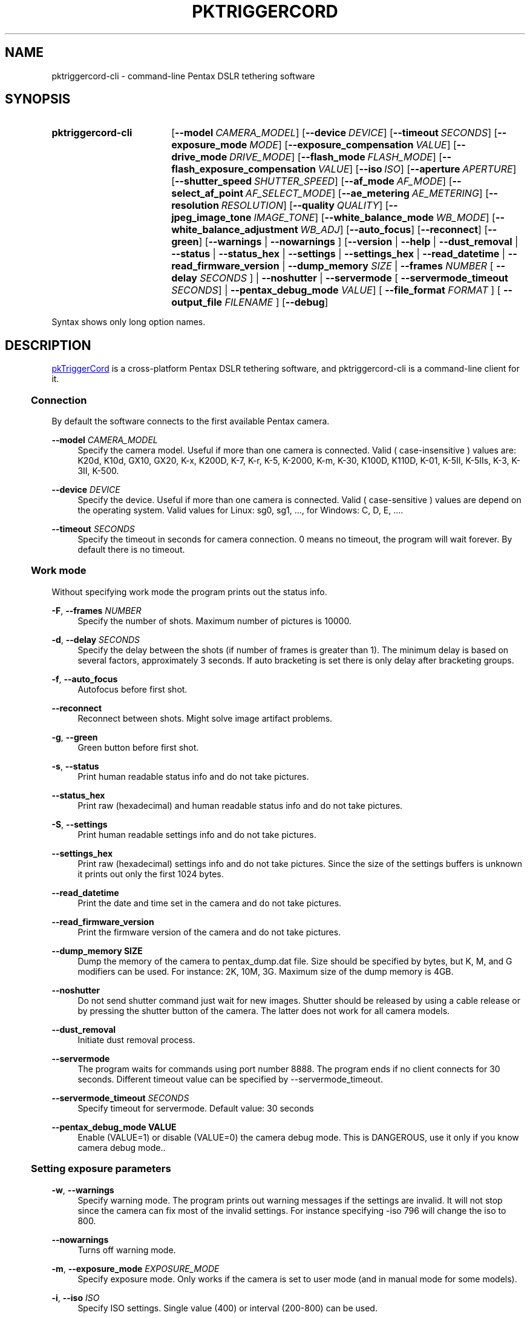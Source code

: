 .TH "PKTRIGGERCORD" "1"
.HEAD <STYLE type="text/css"> h3 { margin-left: 5%} </STYLE>
.\" disable hyphenation
.nh
.\" disable justification (adjust text to left margin only)
.ad l
.SH "NAME"
pktriggercord-cli - command-line Pentax DSLR tethering software
.SH "SYNOPSIS"
.SY pktriggercord-cli
.OP \-\-model CAMERA_MODEL
.OP \-\-device DEVICE
.OP \-\-timeout SECONDS
.OP \-\-exposure_mode MODE
.OP \-\-exposure_compensation VALUE
.OP \-\-drive_mode DRIVE_MODE
.OP \-\-flash_mode FLASH_MODE
.OP \-\-flash_exposure_compensation VALUE
.OP \-\-iso ISO
.OP \-\-aperture APERTURE
.OP \-\-shutter_speed SHUTTER_SPEED
.OP \-\-af_mode AF_MODE
.OP \-\-select_af_point AF_SELECT_MODE
.OP \-\-ae_metering AE_METERING
.OP \-\-resolution RESOLUTION
.OP \-\-quality QUALITY
.OP \-\-jpeg_image_tone IMAGE_TONE
.OP \-\-white_balance_mode WB_MODE
.OP \-\-white_balance_adjustment WB_ADJ
.OP \-\-auto_focus
.OP \-\-reconnect
.OP \-\-green
[\fB\-\-warnings\fR | \fB\-\-nowarnings\fR ]
[\fB\-\-version\fR | \fB\-\-help\fR | \fB\-\-dust_removal\fR | \fB\-\-status\fR |
\fB\-\-status_hex\fR | \fB\-\-settings\fR | \fB\-\-settings_hex\fR | \fB\-\-read_datetime\fR |
\fB\-\-read_firmware_version\fR 
| \fB\-\-dump_memory \fISIZE\fR 
| \fB\-\-frames \fINUMBER\fR [ \fB\-\-delay
\fISECONDS\fR ] 
| \fB\-\-noshutter\fR | \fB\-\-servermode\fR
[ \fB\-\-servermode_timeout \fISECONDS\fR]  |
\fB\-\-pentax_debug_mode\fI VALUE\fR]
[ \fB\-\-file_format\fI FORMAT\fR ] [ \fB\-\-output_file\fI FILENAME\fR ] 
.OP \-\-debug 
.YS
.PP
Syntax shows only long option names.
.SH "DESCRIPTION"
.PP
.URL http://pktriggercord.melda.info pkTriggerCord
.HTML <!--
pkTriggerCord 
.HTML -->
is a cross\-platform Pentax DSLR tethering software, and
pktriggercord-cli is a command\-line client for it\.
.HnS 2
.SS Connection
.HnE
.PP 
By default the software connects to the first available Pentax camera\.
.PP
\fB\-\-model \fR\fICAMERA_MODEL\fR
.RS 4
Specify the camera model. Useful if more than one camera is connected.
Valid ( case-insensitive ) values are: K20d, K10d, GX10, GX20, K-x,
K200D, K-7, K-r, K-5, K-2000, K-m, K-30, K100D, K110D, K-01, K-5II,
K-5IIs, K-3, K-3II, K-500\.
.RE
.PP
\fB\-\-device \fR\fB\fIDEVICE\fR
.RS 4
Specify the device. Useful if more than one camera is connected.
Valid ( case-sensitive ) values are depend on the operating system. 
Valid values for Linux: sg0, sg1, ..., for Windows: C, D, E, ...\.
.RE
.PP
\fB\-\-timeout \fR\fB\fISECONDS\fR
.RS 4
Specify the timeout in seconds for camera connection. 0 means no
timeout, the program will wait forever. By default there is no
timeout.
.RE
.HnS 2
.SS Work mode
.HnE
.PP 
Without specifying work mode the program prints out the status info.
.PP
\fB\-F\fR, \fB\-\-frames \fR\fB\fINUMBER\fR
.RS 4
Specify the number of shots. Maximum number of pictures is 10000.
.RE
.PP
\fB\-d\fR, \fB\-\-delay \fR\fB\fISECONDS\fR\fR
.RS 4
Specify the delay between the shots (if number of frames is greater
than 1). The minimum delay is based on several factors, approximately
3 seconds\. If auto bracketing is set there is only delay after
bracketing groups.
.RE
.PP
\fB\-f\fR, \fB\-\-auto_focus\fR
.RS 4
Autofocus before first shot.
.RE
.PP
\fB\-\-reconnect\fR
.RS 4
Reconnect between shots. Might solve image artifact problems.
.RE
.PP
\fB\-g\fR, \fB\-\-green\fR
.RS 4
Green button before first shot.
.RE
.PP
\fB\-s\fR, \fB\-\-status\fR
.RS 4
Print human readable status info and do not take pictures.
.RE
.PP
\fB\-\-status_hex\fR
.RS 4
Print raw (hexadecimal) and human readable status info and do not take pictures\.
.RE
.PP
\fB\-S\fR, \fB\-\-settings\fR
.RS 4
Print human readable settings info and do not take pictures.
.RE
.PP
\fB\-\-settings_hex\fR
.RS 4
Print raw (hexadecimal) settings info and do not take pictures\. Since
the size of the settings buffers is unknown it prints out only the
first 1024 bytes\.
.RE
.PP
\fB\-\-read_datetime\fR
.RS 4
Print the date and time set in the camera and do not take pictures\.
.RE
.PP
\fB\-\-read_firmware_version\fR
.RS 4
Print the firmware version of the camera and do not take pictures\.
.RE
.PP
\fB\-\-dump_memory SIZE\fR
.RS 4
Dump the memory of the camera to pentax_dump.dat file. Size should be
specified by bytes, but K, M, and G modifiers can be used. For
instance: 2K, 10M, 3G. Maximum size of the dump memory is 4GB\.
.RE
.PP
\fB\-\-noshutter\fR
.RS 4
Do not send shutter command just wait for new images. Shutter should be
released by using a cable release or by pressing the shutter button of
the camera. The latter does not work for all camera models\.
.RE
.PP
\fB\-\-dust_removal\fR
.RS 4
Initiate dust removal process\.
.RE
.PP
\fB\-\-servermode\fR
.RS 4
The program waits for commands using port number 8888. The program
ends if no client connects for 30 seconds\. Different timeout value
can be specified by \-\-servermode_timeout\.
.RE
.PP
\fB\-\-servermode_timeout \fR\fB\fISECONDS\fR
.RS 4
Specify timeout for servermode. Default value: 30 seconds
.RE
.PP
\fB\-\-pentax_debug_mode VALUE\fR
.RS 4
Enable (VALUE=1) or disable (VALUE=0) the camera debug mode. This is
DANGEROUS, use it only if you know camera debug mode.\.
.RE
.HnS 2
.SS Setting exposure parameters
.HnE
.PP
\fB-w\fR, \fB\-\-warnings\fR
.RS 4
Specify warning mode. The program prints out warning messages if the
settings are invalid. It will not stop since the camera can fix most
of the invalid settings. For instance specifying -iso 796 will change the iso to 800\.
.RE
.PP
\fB\-\-nowarnings\fR
.RS 4
Turns off warning mode\.
.RE
.PP
\fB\-m\fR, \fB\-\-exposure_mode\fR \fIEXPOSURE_MODE\fR
.RS 4
Specify exposure mode. Only works if the camera is set to user mode
(and in manual mode for some models).
.RE
.PP
\fB\-i\fR, \fB\-\-iso\fR \fIISO\fR
.RS 4
Specify ISO settings. Single value (400) or interval (200-800) can be used\. 
.RE
.PP
\fB\-a\fR, \fB\-\-aperture\fR \fIAPERTURE\fR
.RS 4
Specify aperture. Sample valid valus: 2.8, 5.6, 11 (depends on the lens).
.RE
.PP
\fB\-t\fR, \fB\-\-shutter_speed\fR \fISHUTTER_SPEED\fR
.RS 4
Specify shutter speed\. Value should be specified in the following
format: 1/50, 1/500, 0.5, 5, \.\.\. Values greater than 30 sec only
allowed if Bulb mode is already set.
.RE
.PP
\fB\-\-af_mode\fR \fIAF_MODE\fR
.RS 4
Specify the autofocus mode. Valid values are: AF.S, AF.C, AF.A\.
.RE
.PP
\fB\-\-select_af_point\fR \fIAF_SELECT_MODE\fR
.RS 4
Specify the autofocus point selection mode. Valid values are: Auto-5, Auto-11, Select, Spot\.
It is also possible to specify the raw numerical value\.
.RE
.PP
\fB\-\-ae_metering\fR \fIAE_METERING\fR
.RS 4
Specify the autoexposure metering mode. Valid values are: Multi, Center, Spot\.
.RE
.PP
\fB\-\-exposure_correction\fR \fIVALUE\fR
.RS 4
Specify exposure compensation value.
.RE
.PP
\fB\-\-drive_mode\fR \fIDRIVE_MODE\fR
.RS 4
Specify the drive mode. Valid values are: Single, Continuous-HI, SelfTimer-12, SelfTimer-2, Remote, Remote-3, Continuous-LO\.
.RE
.PP
\fB\-\-flash_mode\fR \fIFLASH_MODE\fR
.RS 4
Specify the flash mode. Valid values are: Manual, Manual-RedEye, Slow, Slow-RedEye, TrailingCurtain, Auto, Auto-RedEye, Wireless\.
.RE
.PP
\fB\-\-flash_exposure_correction\fR \fIVALUE\fR
.RS 4
Specify flash exposure compensation value.
.RE
.HnS 2
.SS Output file specification
.HnE
.PP
\fB\-o\fR,\fB\-\-output_file\fR \fIFILENAME\fR
.RS 4
Specify the name of the output file prefix. Frame number and
extension will be automatically added. Use '-' to output to stdout\.
.RE
.PP
\fB\-\-file_format\fR \fIFORMAT\fR
.RS 4
Specify the output file format. Valid values are: PEF, DNG, JPEG. It
also changes the default file format in the camera\.
.RE
.PP
\fB\-\-color_space\fR \fICOLOR_SPACE\fR
.RS 4
Specify the color space. Valid values are: sRGB, AdobeRGB\.
.RE
.PP
\fB\-q\fR,\fB\-\-quality\fR \fIQUALITY\fR
.RS 4
Specify jpeg quality using the 'star' rating of the camera. 1, 2, 3 can be used for all the cameras, for some cameras 4 is also allowed. It also changes the jpeg quality in the camera\.
.RE
.PP
\fB\-r\fR,\fB\-\-resolution\fR \fIRESOLUTION\fR
.RS 4
Specify jpeg resolution. While this changes the jpeg resolution setting in the camera, it will not affect the resolution of the downloaded jpeg file. (it's a bug)\.
.RE
.PP
\fB\-\-jpeg_image_tone\fR \fIIMAGE_TONE\fR
.RS 4
Specify the jpeg image tone. Valid values are: Natural, Bright,
Portrait, Landscape, Vibrant, Monochrome, Muted,
ReversalFilm, BleachBypass, Radiant, Auto\. Currently this setting is temporary, picture taking
restores it back to the original, so it's quite useless\.
.RE
.PP
\fB\-\-white_balance_mode\fR \fIWB_MODE\fR
.RS 4
Specify the white balance mode. Valid values are: Auto, Daylight, 
Shade, Cloudy, Fluorescent_D, Fluorescent_N, Fluorescent_W, 
Fluorescent_L, Tungsten, Flash, Manual, Manual2, Manual3, Kelvin1,
Kelvin2, Kelvin3, CTE, MultiAuto\.
.RE
.PP
\fB\-\-white_balance_adjustment\fR \fIWB_ADJ\fR
.RS 4
Specify the white balance adjustment. Valid values like: G5B2, G3A5, B5, A3, G5, M4\.
.RE
.HnS 2
.SS Other
.HnE
.PP
\fB\-v\fR, \fB\-\-version\fR
.RS 4
Display version and exit\.
.RE
.PP
\fB\-h\fR, \fB\-\-help\fR
.RS 4
Display a short usage message\.
.RE
.PP
\fB\-\-debug\fR
.RS 4
Debug info\.
.RE
.HnS 2
.SS Servermode
.HnE
.PP
The program accepts the following commands in servermode:
.PP
\fBconnect\fR
.RS 4
Connect to the camera\.
.RE
.PP
\fBfocus\fR
.RS 4
Focus (half pressing the shutter)\.
.RE
.PP
\fBshutter\fR
.RS 4
Shutter (full pressing)\.
.RE
.PP
\fBdelete_buffer\fR \fIBUFFER_INDEX\fR
.RS 4
Delete a buffer image\.
.RE
.PP
\fBupdate_status\fR
.RS 4
Read camera status info\.
.RE
.PP
\fBget_camera_name\fR
.RS 4
Get camera name\.
.RE
.PP
\fBget_lens_name\fR
.RS 4
Get lens name\.
.RE
.PP
\fBget_current_shutter_speed\fR
.RS 4
Get current shutter speed\.
.RE
.PP
\fBget_current_aperture\fR
.RS 4
Get current aperture\.
.RE
.PP
\fBget_current_iso\fR
.RS 4
Get current ISO\.
.RE
.PP
\fBget_bufmask\fR
.RS 4
Get buffer mask\.
.RE
.PP
\fBget_auto_bracket_mode\fR
.RS 4
Get auto bracket mode\.
.RE
.PP
\fBget_auto_bracket_picture_count\fR
.RS 4
Get Auto bracket picture count\.
.RE
.PP
\fBget_preview_buffer\fR \fIBUFFER_INDEX\fR
.RS 4
Get the preview buffer\.
.RE
.PP
\fBget_buffer\fR \fIBUFFER_INDEX\fR
.RS 4
Get the image buffer\.
.RE
.PP
\fBset_shutter_speed\fR \fISHUTTER_SPEED\fR
.RS 4
Set shutter speed\.
.RE
.PP
\fBset_iso\fR \fIISO\fR
.RS 4
Set ISO\.
.RE
.PP
\fBdisconnect\fR
.RS 4
Disconnects the client\. The server keeps running (for a while) and
waits for a new client to connect\.
.RE
.PP
\fBstopserver\fR
.RS 4
Stops the server\.
.RE
.PP
\fBecho\fR
.RS 4
Test command\.
.RE
.PP
\fBusleep\fR \fIMICROSECONDS\fR
.RS 4
Sleep some number of microseconds\.
.RE
.SH "SEE ALSO"
.PP
\fIThe pktriggercord.melda.info website\fR\&[1],
.SH "EXAMPLES"
.PP
.CDS
\fBpktriggercord\-cli\fR \fB\-\-status\fR
.CDE
.RS 4
\fRConnects to the camera and prints out status info\.
.RE
.PP
.CDS
\fBpktriggercord\-cli\fR \fB\-\-status_hex\fR
.CDE
.RS 4
\fRConnects to the camera and prints out hexadecimal and human-readable status info\.
.RE
.PP
.CDS
\fBpktriggercord\-cli\fR \fB\-\-file_format\fR \fBdng\fR \fB-o\fR \fBtest.dng\fR
.CDE
.RS 4
\fRTakes a single image and saves it as test.dng\.
.RE
.PP
.CDS
\fBpktriggercord\-cli\fR \fB\-\-file_format\fR \fBdng\fR \fB-F\fR \fB5\fR \fB-d\fR \fB20\fR \fB-o\fR \fBtest\fR
.CDE
.RS 4
\fRTakes five images using 20 seconds delay and saves them
test-0000.dng, test-0001.dng \.\.\. \.
.RE
.PP
To track down errors, you can add the
\fB\-\-debug\fR
parameter to the
\fBpktriggercord-cli\fR
command line\.
.\" .SH "AUTHORS"
.\" .PP
.\" \fBAndras Salamon\fR
.\" .sp -1n
.\" .IP "" 4
.\" Author.
.SH "NOTES"
.IP " 1." 4
.HTML <!--
The pktriggercord.melda.info website
.HTML -->
.RS 4
.HTML <!--
http://pktriggercord.melda.info/
.HTML -->
.URL http://pktriggercord.melda.info/ http://pktriggercord.melda.info/
.RE
.HR
.HTML <p>If you need more info, please go to the <a href="https://github.com/asalamon74/pktriggercord">project page</a></p>
